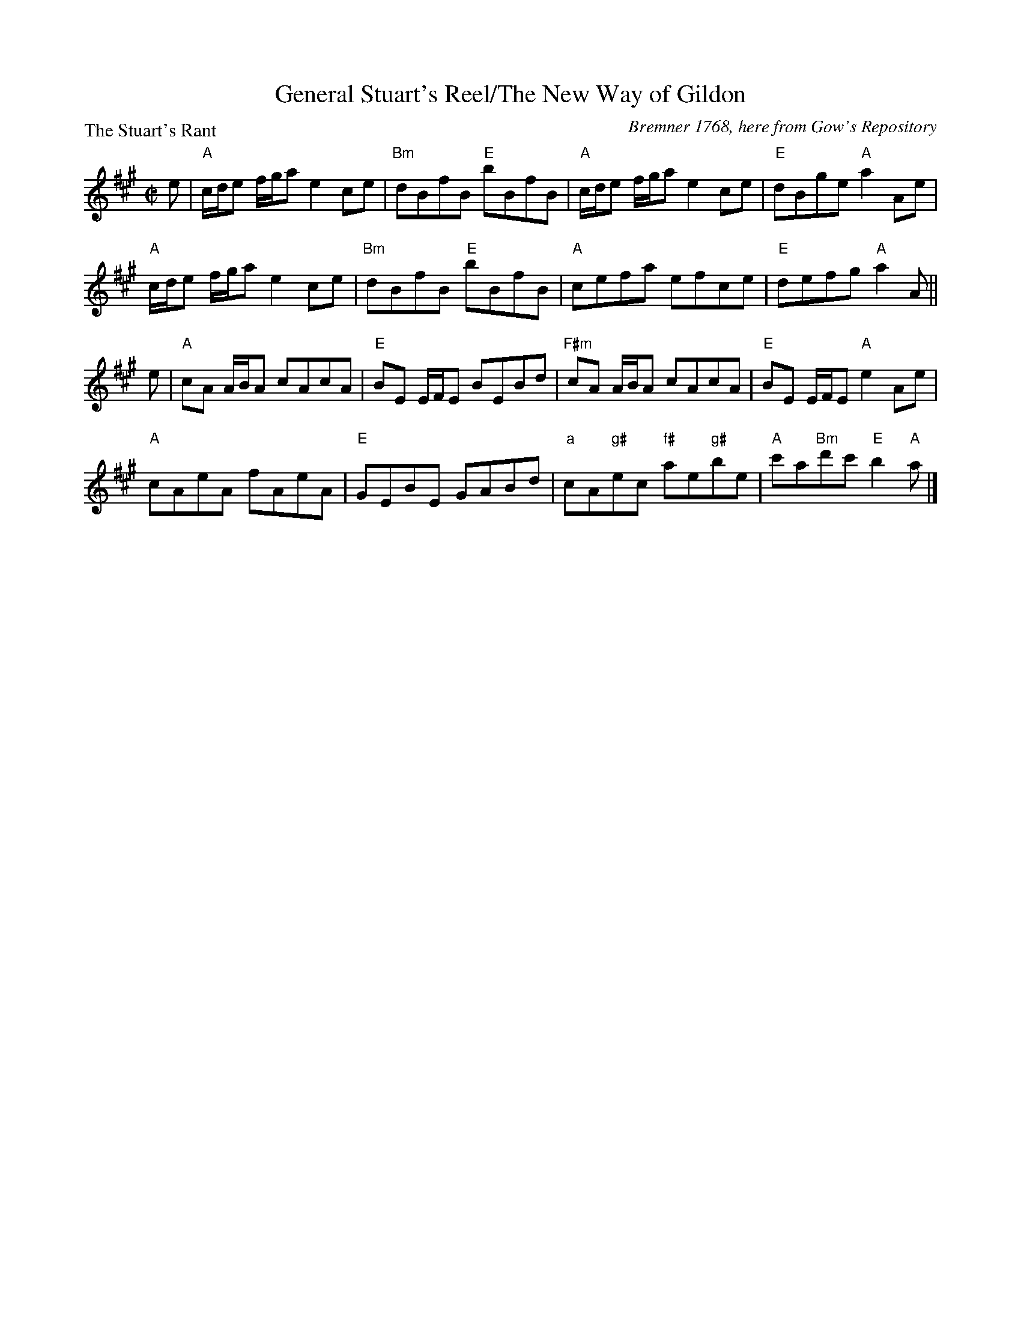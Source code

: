X:1003
T:General Stuart's Reel/The New Way of Gildon
P:The Stuart's Rant
C:Bremner 1768, here from Gow's Repository
R:Reel (8x32)
B:RSCDS 10-3
Z:Anselm Lingnau <anselm@strathspey.org>
M:C|
L:1/8
K:A
e|"A"c/d/e f/g/a e2 ce|"Bm"dBfB "E"bBfB|"A"c/d/e f/g/a e2 ce|"E"dBge "A"a2 Ae|
  "A"c/d/e f/g/a e2 ce|"Bm"dBfB "E"bBfB|"A"cefa efce|"E"defg "A"a2 A||
e|"A"cA A/B/A cAcA|"E"BE E/F/E BEBd|"F#m"cA A/B/A cAcA|"E"BE E/F/E "A"e2 Ae|
  "A"cAeA fAeA|"E"GEBE GABd|"a"cA"g#"ec "f#"ae"g#"be|"A"c'a"Bm"d'c' "E"b2"A"a|]
